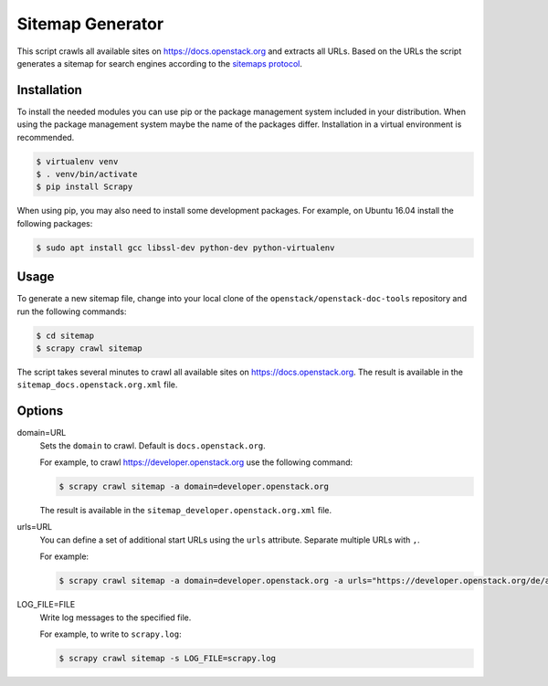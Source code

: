 =================
Sitemap Generator
=================

This script crawls all available sites on https://docs.openstack.org and
extracts all URLs. Based on the URLs the script generates a sitemap for search
engines according to the `sitemaps protocol
<http://www.sitemaps.org/protocol.html>`_.

Installation
~~~~~~~~~~~~

To install the needed modules you can use pip or the package management system
included in your distribution. When using the package management system maybe
the name of the packages differ. Installation in a virtual environment is
recommended.

.. code-block:: console

   $ virtualenv venv
   $ . venv/bin/activate
   $ pip install Scrapy

When using pip, you may also need to install some development packages. For
example, on Ubuntu 16.04 install the following packages:

.. code-block:: console

   $ sudo apt install gcc libssl-dev python-dev python-virtualenv

Usage
~~~~~

To generate a new sitemap file, change into your local clone of the
``openstack/openstack-doc-tools`` repository and run the following commands:

.. code-block:: console

   $ cd sitemap
   $ scrapy crawl sitemap

The script takes several minutes to crawl all available
sites on https://docs.openstack.org. The result is available in the
``sitemap_docs.openstack.org.xml`` file.

Options
~~~~~~~

domain=URL
  Sets the ``domain`` to crawl. Default is ``docs.openstack.org``.

  For example, to crawl https://developer.openstack.org use the following
  command:

  .. code-block:: console

     $ scrapy crawl sitemap -a domain=developer.openstack.org

  The result is available in the ``sitemap_developer.openstack.org.xml`` file.

urls=URL
  You can define a set of additional start URLs using the ``urls`` attribute.
  Separate multiple URLs with ``,``.

  For example:

  .. code-block:: console

     $ scrapy crawl sitemap -a domain=developer.openstack.org -a urls="https://developer.openstack.org/de/api-guide/quick-start/"

LOG_FILE=FILE
  Write log messages to the specified file.

  For example, to write to ``scrapy.log``:

  .. code-block:: console

     $ scrapy crawl sitemap -s LOG_FILE=scrapy.log
